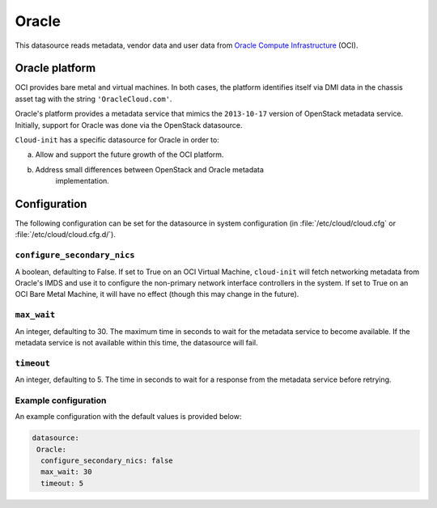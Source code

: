 .. _datasource_oracle:

Oracle
******

This datasource reads metadata, vendor data and user data from
`Oracle Compute Infrastructure`_ (OCI).

Oracle platform
===============

OCI provides bare metal and virtual machines. In both cases, the platform
identifies itself via DMI data in the chassis asset tag with the string
``'OracleCloud.com'``.

Oracle's platform provides a metadata service that mimics the ``2013-10-17``
version of OpenStack metadata service. Initially, support for Oracle was done
via the OpenStack datasource.

``Cloud-init`` has a specific datasource for Oracle in order to:

a. Allow and support the future growth of the OCI platform.
b. Address small differences between OpenStack and Oracle metadata
    implementation.

Configuration
=============

The following configuration can be set for the datasource in system
configuration (in :file:`/etc/cloud/cloud.cfg` or
:file:`/etc/cloud/cloud.cfg.d/`).

``configure_secondary_nics``
----------------------------

A boolean, defaulting to False. If set to True on an OCI Virtual Machine,
``cloud-init`` will fetch networking metadata from Oracle's IMDS and use it
to configure the non-primary network interface controllers in the system. If
set to True on an OCI Bare Metal Machine, it will have no effect (though this
may change in the future).

``max_wait``
------------

An integer, defaulting to 30. The maximum time in seconds to wait for the
metadata service to become available. If the metadata service is not
available within this time, the datasource will fail.

``timeout``
-----------
An integer, defaulting to 5. The time in seconds to wait for a response from
the metadata service before retrying.

Example configuration
---------------------

An example configuration with the default values is provided below:

.. code-block:: yaml

   datasource:
    Oracle:
     configure_secondary_nics: false
     max_wait: 30
     timeout: 5

.. _Oracle Compute Infrastructure: https://cloud.oracle.com/
